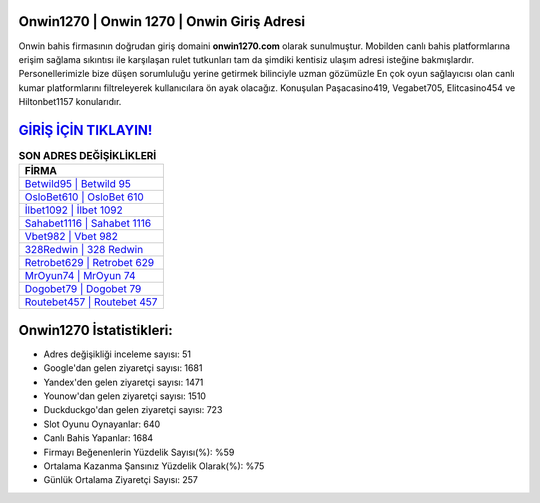 ﻿Onwin1270 | Onwin 1270 | Onwin Giriş Adresi
===================================

.. image:: images/onwin-giris.jpg
   :width: 600
   
Onwin bahis firmasının doğrudan giriş domaini **onwin1270.com** olarak sunulmuştur. Mobilden canlı bahis platformlarına erişim sağlama sıkıntısı ile karşılaşan rulet tutkunları tam da şimdiki kentisiz ulaşım adresi isteğine bakmışlardır. Personellerimizle bize düşen sorumluluğu yerine getirmek bilinciyle uzman gözümüzle En çok oyun sağlayıcısı olan canlı kumar platformlarını filtreleyerek kullanıcılara ön ayak olacağız. Konuşulan Paşacasino419, Vegabet705, Elitcasino454 ve Hiltonbet1157 konularıdır.

`GİRİŞ İÇİN TIKLAYIN! <https://uclck.me/gonow>`_
==============

.. list-table:: **SON ADRES DEĞİŞİKLİKLERİ**
   :widths: 100
   :header-rows: 1

   * - FİRMA
   * - `Betwild95 | Betwild 95 <betwild95-betwild-95-betwild-giris-adresi.html>`_
   * - `OsloBet610 | OsloBet 610 <oslobet610-oslobet-610-oslobet-giris-adresi.html>`_
   * - `İlbet1092 | İlbet 1092 <ilbet1092-ilbet-1092-ilbet-giris-adresi.html>`_	 
   * - `Sahabet1116 | Sahabet 1116 <sahabet1116-sahabet-1116-sahabet-giris-adresi.html>`_	 
   * - `Vbet982 | Vbet 982 <vbet982-vbet-982-vbet-giris-adresi.html>`_ 
   * - `328Redwin | 328 Redwin <328redwin-328-redwin-redwin-giris-adresi.html>`_
   * - `Retrobet629 | Retrobet 629 <retrobet629-retrobet-629-retrobet-giris-adresi.html>`_	 
   * - `MrOyun74 | MrOyun 74 <mroyun74-mroyun-74-mroyun-giris-adresi.html>`_
   * - `Dogobet79 | Dogobet 79 <dogobet79-dogobet-79-dogobet-giris-adresi.html>`_
   * - `Routebet457 | Routebet 457 <routebet457-routebet-457-routebet-giris-adresi.html>`_
	 
Onwin1270 İstatistikleri:
===================================	 
* Adres değişikliği inceleme sayısı: 51
* Google'dan gelen ziyaretçi sayısı: 1681
* Yandex'den gelen ziyaretçi sayısı: 1471
* Younow'dan gelen ziyaretçi sayısı: 1510
* Duckduckgo'dan gelen ziyaretçi sayısı: 723
* Slot Oyunu Oynayanlar: 640
* Canlı Bahis Yapanlar: 1684
* Firmayı Beğenenlerin Yüzdelik Sayısı(%): %59
* Ortalama Kazanma Şansınız Yüzdelik Olarak(%): %75
* Günlük Ortalama Ziyaretçi Sayısı: 257
